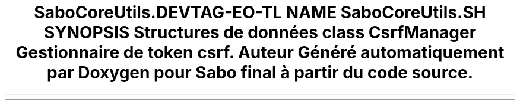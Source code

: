 .TH "SaboCore\Utils\Csrf" 3 "Mardi 23 Juillet 2024" "Version 1.1.1" "Sabo final" \" -*- nroff -*-
.ad l
.nh
.SH NAME
SaboCore\Utils\Csrf
.SH SYNOPSIS
.br
.PP
.SS "Structures de données"

.in +1c
.ti -1c
.RI "class \fBCsrfManager\fP"
.br
.RI "Gestionnaire de token csrf\&. "
.in -1c
.SH "Auteur"
.PP 
Généré automatiquement par Doxygen pour Sabo final à partir du code source\&.
